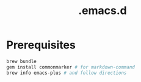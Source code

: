 #+TITLE: .emacs.d

* Prerequisites

#+BEGIN_SRC sh
  brew bundle
  gem install commonmarker # for markdown-command
  brew info emacs-plus # and follow directions
#+END_SRC

